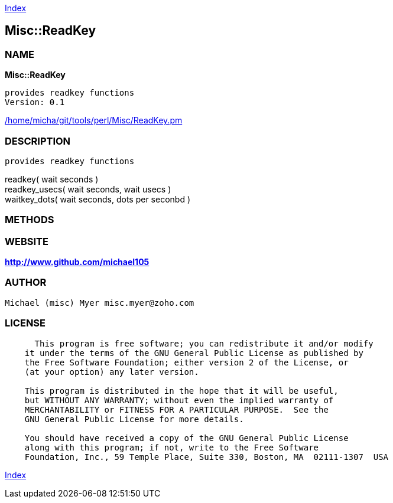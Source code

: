 
:hardbreaks:

link:README.adoc[Index]


== Misc::ReadKey 

=== NAME

*Misc::ReadKey* 

  provides readkey functions
  Version: 0.1 
	
link:/home/micha/git/tools/perl/Misc/ReadKey.pm[/home/micha/git/tools/perl/Misc/ReadKey.pm]


=== DESCRIPTION

  provides readkey functions

readkey( wait seconds )
readkey_usecs( wait seconds, wait usecs )
waitkey_dots( wait seconds, dots per seconbd )


=== METHODS



=== WEBSITE

*http://www.github.com/michael105*

=== AUTHOR
  Michael (misc) Myer misc.myer@zoho.com

=== LICENSE

```
  
      This program is free software; you can redistribute it and/or modify
    it under the terms of the GNU General Public License as published by
    the Free Software Foundation; either version 2 of the License, or
    (at your option) any later version.

    This program is distributed in the hope that it will be useful,
    but WITHOUT ANY WARRANTY; without even the implied warranty of
    MERCHANTABILITY or FITNESS FOR A PARTICULAR PURPOSE.  See the
    GNU General Public License for more details.

    You should have received a copy of the GNU General Public License
    along with this program; if not, write to the Free Software
    Foundation, Inc., 59 Temple Place, Suite 330, Boston, MA  02111-1307  USA

  

  
```



link:README.adoc[Index]
